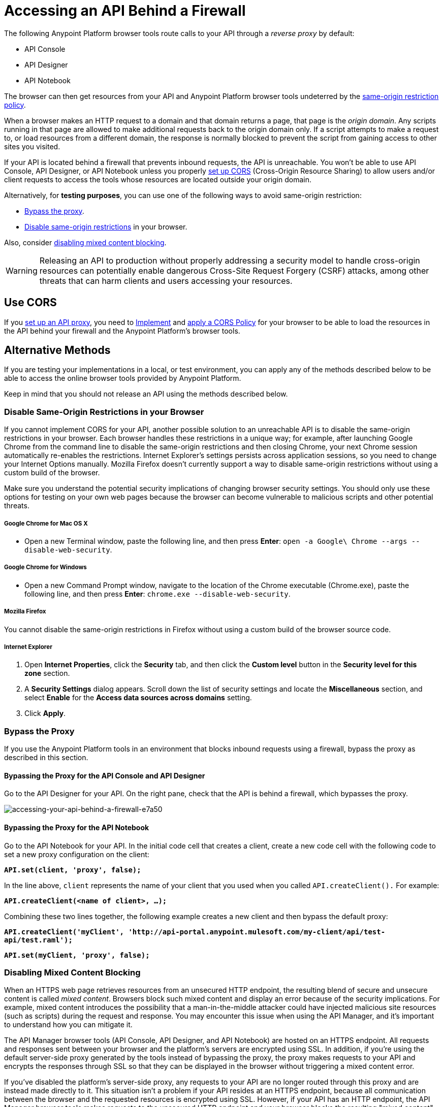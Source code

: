 = Accessing an API Behind a Firewall
:keywords: firewall, mixed content, cors, proxy, same-origin, anypoint, api console, api designer, api notebook

The following Anypoint Platform browser tools route calls to your API through a _reverse proxy_ by default:

* API Console
* API Designer
* API Notebook

The browser can then get resources from your API and Anypoint Platform browser tools undeterred by the link:https://en.wikipedia.org/wiki/Same-origin_policy[same-origin restriction policy].

When a browser makes an HTTP request to a domain and that domain returns a page, that page is the _origin domain_. Any scripts running in that page are allowed to make additional requests back to the origin domain only. If a script attempts to make a request to, or load resources from a different domain, the response is normally blocked to prevent the script from gaining access to other sites you visited.

If your API is located behind a firewall that prevents inbound requests, the API is unreachable. You won't be able to use API Console, API Designer, or API Notebook unless you properly <<Use CORS, set up CORS>> (Cross-Origin Resource Sharing) to allow users and/or client requests to access the tools whose resources are located outside your origin domain.

Alternatively, for *testing purposes*, you can use one of the following ways to avoid same-origin restriction:

* link:/api-manager/accessing-your-api-behind-a-firewall#bypass-the-proxy[Bypass the proxy].
* link:/api-manager/accessing-your-api-behind-a-firewall#disable-same-origin-restrictions-in-your-browser[Disable same-origin restrictions] in your browser.

Also, consider link:/api-manager/accessing-your-api-behind-a-firewall#disabling-mixed-content-blocking[disabling mixed content blocking].


[WARNING]
--
Releasing an API to production without properly addressing a security model to handle cross-origin resources can potentially enable dangerous Cross-Site Request Forgery (CSRF) attacks, among other threats that can harm clients and users accessing your resources.
--

== Use CORS

If you link:/api-manager/setting-up-an-api-proxy[set up an API proxy], you need to link:/api-manager/oauth2-provider-configuration#implementing-cors[Implement] and link:/api-manager/cors-policy[apply a CORS Policy] for your browser to be able to load the resources in the API behind your firewall and the Anypoint Platform's browser tools.

== Alternative Methods

If you are testing your implementations in a local, or test environment, you can apply any of the methods described below to be able to access the online browser tools provided by Anypoint Platform.

Keep in mind that you should not release an API using the methods described below.

=== Disable Same-Origin Restrictions in your Browser

If you cannot implement CORS for your API, another possible solution to an unreachable API is to disable the same-origin restrictions in your browser. Each browser handles these restrictions in a unique way; for example, after launching Google Chrome from the command line to disable the same-origin restrictions and then closing Chrome, your next Chrome session automatically re-enables the restrictions. Internet Explorer's settings persists across application sessions, so you need to change your Internet Options manually. Mozilla Firefox doesn't currently support a way to disable same-origin restrictions without using a custom build of the browser.

Make sure you understand the potential security implications of changing browser security settings. You should only use these options for testing on your own web pages because the browser can become vulnerable to malicious scripts and other potential threats. 

===== Google Chrome for Mac OS X

* Open a new Terminal window, paste the following line, and then press *Enter*: `open -a Google\ Chrome --args --disable-web-security`.

===== Google Chrome for Windows

* Open a new Command Prompt window, navigate to the location of the Chrome executable (Chrome.exe), paste the following line, and then press *Enter*: `chrome.exe --disable-web-security`.

===== Mozilla Firefox

You cannot disable the same-origin restrictions in Firefox without using a custom build of the browser source code.

===== Internet Explorer

. Open *Internet Properties*, click the *Security* tab, and then click the *Custom level* button in the *Security level for this zone* section.
. A *Security Settings* dialog appears. Scroll down the list of security settings and locate the *Miscellaneous* section, and select *Enable* for the *Access data sources across domains* setting.
. Click *Apply*.

=== Bypass the Proxy

If you use the Anypoint Platform tools in an environment that blocks inbound requests using a firewall, bypass the proxy as described in this section.

==== Bypassing the Proxy for the API Console and API Designer

Go to the API Designer for your API. On the right pane, check that the API is behind a firewall, which bypasses the proxy.

image::accessing-your-api-behind-a-firewall-e7a50.png[accessing-your-api-behind-a-firewall-e7a50]

==== Bypassing the Proxy for the API Notebook

Go to the API Notebook for your API. In the initial code cell that creates a client, create a new code cell with the following code to set a new proxy configuration on the client:

*`API.set(client, 'proxy', false);`*

In the line above, `client` represents the name of your client that you used when you called `API.createClient().` For example:

*`API.createClient(<name of client>, ...);`*

Combining these two lines together, the following example creates a new client and then bypass the default proxy:

*`API.createClient('myClient', 'http://api-portal.anypoint.mulesoft.com/my-client/api/test-api/test.raml');`*

*`API.set(myClient, 'proxy', false);`*

=== Disabling Mixed Content Blocking

When an HTTPS web page retrieves resources from an unsecured HTTP endpoint, the resulting blend of secure and unsecure content is called _mixed content_. Browsers block such mixed content and display an error because of the security implications. For example, mixed content introduces the possibility that a man-in-the-middle attacker could have injected malicious site resources (such as scripts) during the request and response. You may encounter this issue when using the API Manager, and it's important to understand how you can mitigate it.

The API Manager browser tools (API Console, API Designer, and API Notebook) are hosted on an HTTPS endpoint. All requests and responses sent between your browser and the platform's servers are encrypted using SSL. In addition, if you're using the default server-side proxy generated by the tools instead of bypassing the proxy, the proxy makes requests to your API and encrypts the responses through SSL so that they can be displayed in the browser without triggering a mixed content error.

If you've disabled the platform's server-side proxy, any requests to your API are no longer routed through this proxy and are instead made directly to it. This situation isn't a problem if your API resides at an HTTPS endpoint, because all communication between the browser and the requested resources is encrypted using SSL. However, if your API has an HTTP endpoint, the API Manager browser tools makes requests to the unsecured HTTP endpoint and your browser blocks the resulting "mixed content" -- a mix of the browser tool's HTTPS (secured) content and your API's HTTP (unsecured) content.

===== Disabling Mixed Content Blocking in your Browser

Each browser presents mixed content errors in slightly different ways, as described in the following support pages.

* link:https://support.google.com/chrome/answer/1342714?hl=en[Google Chrome help page]

*  link:https://support.mozilla.org/en-US/kb/how-does-content-isnt-secure-affect-my-safety[Mixed content blocking in Firefox]

* Microsoft's link:http://support.microsoft.com/kb/2625928[“Only secure content is displayed” notification in Internet Explorer]
